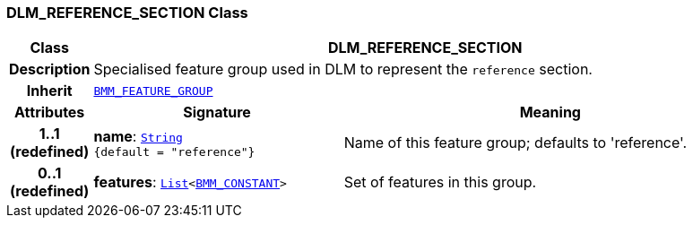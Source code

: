 === DLM_REFERENCE_SECTION Class

[cols="^1,3,5"]
|===
h|*Class*
2+^h|*DLM_REFERENCE_SECTION*

h|*Description*
2+a|Specialised feature group used in DLM to represent the `reference` section.

h|*Inherit*
2+|`link:/releases/LANG/{proc_release}/bmm.html#_bmm_feature_group_class[BMM_FEATURE_GROUP^]`

h|*Attributes*
^h|*Signature*
^h|*Meaning*

h|*1..1 +
(redefined)*
|*name*: `link:/releases/BASE/{proc_release}/foundation_types.html#_string_class[String^] +
{default{nbsp}={nbsp}"reference"}`
a|Name of this feature group; defaults to 'reference'.

h|*0..1 +
(redefined)*
|*features*: `link:/releases/BASE/{proc_release}/foundation_types.html#_list_class[List^]<link:/releases/LANG/{proc_release}/bmm.html#_bmm_constant_class[BMM_CONSTANT^]>`
a|Set of features in this group.
|===
